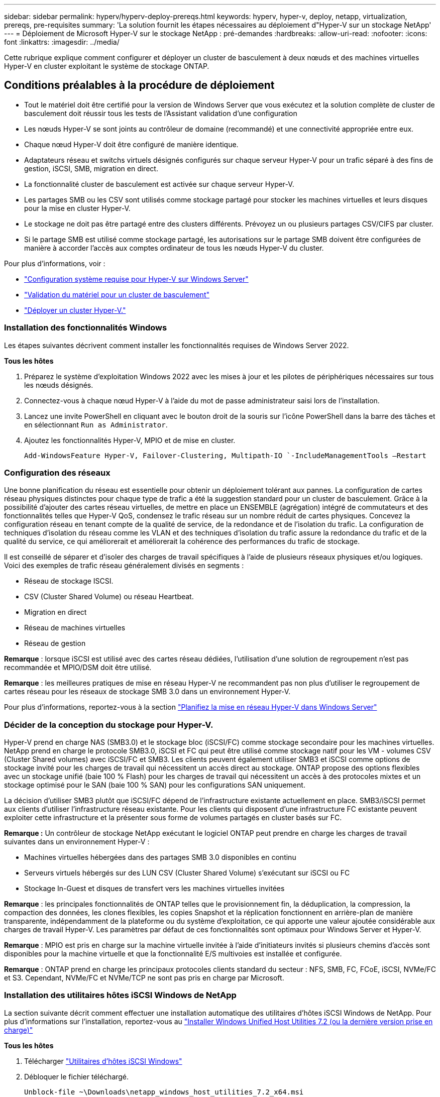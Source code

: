 ---
sidebar: sidebar 
permalink: hyperv/hyperv-deploy-prereqs.html 
keywords: hyperv, hyper-v, deploy, netapp, virtualization, prereqs, pre-requisites 
summary: 'La solution fournit les étapes nécessaires au déploiement d"Hyper-V sur un stockage NetApp' 
---
= Déploiement de Microsoft Hyper-V sur le stockage NetApp : pré-demandes
:hardbreaks:
:allow-uri-read: 
:nofooter: 
:icons: font
:linkattrs: 
:imagesdir: ../media/


[role="lead"]
Cette rubrique explique comment configurer et déployer un cluster de basculement à deux nœuds et des machines virtuelles Hyper-V en cluster exploitant le système de stockage ONTAP.



== Conditions préalables à la procédure de déploiement

* Tout le matériel doit être certifié pour la version de Windows Server que vous exécutez et la solution complète de cluster de basculement doit réussir tous les tests de l'Assistant validation d'une configuration
* Les nœuds Hyper-V se sont joints au contrôleur de domaine (recommandé) et une connectivité appropriée entre eux.
* Chaque nœud Hyper-V doit être configuré de manière identique.
* Adaptateurs réseau et switchs virtuels désignés configurés sur chaque serveur Hyper-V pour un trafic séparé à des fins de gestion, iSCSI, SMB, migration en direct.
* La fonctionnalité cluster de basculement est activée sur chaque serveur Hyper-V.
* Les partages SMB ou les CSV sont utilisés comme stockage partagé pour stocker les machines virtuelles et leurs disques pour la mise en cluster Hyper-V.
* Le stockage ne doit pas être partagé entre des clusters différents. Prévoyez un ou plusieurs partages CSV/CIFS par cluster.
* Si le partage SMB est utilisé comme stockage partagé, les autorisations sur le partage SMB doivent être configurées de manière à accorder l'accès aux comptes ordinateur de tous les nœuds Hyper-V du cluster.


Pour plus d'informations, voir :

* link:https://learn.microsoft.com/en-us/windows-server/virtualization/hyper-v/system-requirements-for-hyper-v-on-windows#how-to-check-for-hyper-v-requirements["Configuration système requise pour Hyper-V sur Windows Server"]
* link:https://learn.microsoft.com/en-us/previous-versions/windows/it-pro/windows-server-2012-r2-and-2012/jj134244(v=ws.11)#step-1-prepare-to-validate-hardware-for-a-failover-cluster["Validation du matériel pour un cluster de basculement"]
* link:https://learn.microsoft.com/en-us/previous-versions/windows/it-pro/windows-server-2012-r2-and-2012/jj863389(v=ws.11)["Déployer un cluster Hyper-V."]




=== Installation des fonctionnalités Windows

Les étapes suivantes décrivent comment installer les fonctionnalités requises de Windows Server 2022.

*Tous les hôtes*

. Préparez le système d'exploitation Windows 2022 avec les mises à jour et les pilotes de périphériques nécessaires sur tous les nœuds désignés.
. Connectez-vous à chaque nœud Hyper-V à l'aide du mot de passe administrateur saisi lors de l'installation.
. Lancez une invite PowerShell en cliquant avec le bouton droit de la souris sur l'icône PowerShell dans la barre des tâches et en sélectionnant `Run as Administrator`.
. Ajoutez les fonctionnalités Hyper-V, MPIO et de mise en cluster.
+
[source, cli]
----
Add-WindowsFeature Hyper-V, Failover-Clustering, Multipath-IO `-IncludeManagementTools –Restart
----




=== Configuration des réseaux

Une bonne planification du réseau est essentielle pour obtenir un déploiement tolérant aux pannes. La configuration de cartes réseau physiques distinctes pour chaque type de trafic a été la suggestion standard pour un cluster de basculement. Grâce à la possibilité d'ajouter des cartes réseau virtuelles, de mettre en place un ENSEMBLE (agrégation) intégré de commutateurs et des fonctionnalités telles que Hyper-V QoS, condensez le trafic réseau sur un nombre réduit de cartes physiques. Concevez la configuration réseau en tenant compte de la qualité de service, de la redondance et de l'isolation du trafic. La configuration de techniques d'isolation du réseau comme les VLAN et des techniques d'isolation du trafic assure la redondance du trafic et de la qualité du service, ce qui améliorerait et améliorerait la cohérence des performances du trafic de stockage.

Il est conseillé de séparer et d'isoler des charges de travail spécifiques à l'aide de plusieurs réseaux physiques et/ou logiques. Voici des exemples de trafic réseau généralement divisés en segments :

* Réseau de stockage ISCSI.
* CSV (Cluster Shared Volume) ou réseau Heartbeat.
* Migration en direct
* Réseau de machines virtuelles
* Réseau de gestion


*Remarque* : lorsque iSCSI est utilisé avec des cartes réseau dédiées, l'utilisation d'une solution de regroupement n'est pas recommandée et MPIO/DSM doit être utilisé.

*Remarque* : les meilleures pratiques de mise en réseau Hyper-V ne recommandent pas non plus d'utiliser le regroupement de cartes réseau pour les réseaux de stockage SMB 3.0 dans un environnement Hyper-V.

Pour plus d'informations, reportez-vous à la section link:https://learn.microsoft.com/en-us/windows-server/virtualization/hyper-v/plan/plan-hyper-v-networking-in-windows-server["Planifiez la mise en réseau Hyper-V dans Windows Server"]



=== Décider de la conception du stockage pour Hyper-V.

Hyper-V prend en charge NAS (SMB3.0) et le stockage bloc (iSCSI/FC) comme stockage secondaire pour les machines virtuelles. NetApp prend en charge le protocole SMB3.0, iSCSI et FC qui peut être utilisé comme stockage natif pour les VM - volumes CSV (Cluster Shared volumes) avec iSCSI/FC et SMB3. Les clients peuvent également utiliser SMB3 et iSCSI comme options de stockage invité pour les charges de travail qui nécessitent un accès direct au stockage. ONTAP propose des options flexibles avec un stockage unifié (baie 100 % Flash) pour les charges de travail qui nécessitent un accès à des protocoles mixtes et un stockage optimisé pour le SAN (baie 100 % SAN) pour les configurations SAN uniquement.

La décision d'utiliser SMB3 plutôt que iSCSI/FC dépend de l'infrastructure existante actuellement en place. SMB3/iSCSI permet aux clients d'utiliser l'infrastructure réseau existante. Pour les clients qui disposent d'une infrastructure FC existante peuvent exploiter cette infrastructure et la présenter sous forme de volumes partagés en cluster basés sur FC.

*Remarque :* Un contrôleur de stockage NetApp exécutant le logiciel ONTAP peut prendre en charge les charges de travail suivantes dans un environnement Hyper-V :

* Machines virtuelles hébergées dans des partages SMB 3.0 disponibles en continu
* Serveurs virtuels hébergés sur des LUN CSV (Cluster Shared Volume) s'exécutant sur iSCSI ou FC
* Stockage In-Guest et disques de transfert vers les machines virtuelles invitées


*Remarque* : les principales fonctionnalités de ONTAP telles que le provisionnement fin, la déduplication, la compression, la compaction des données, les clones flexibles, les copies Snapshot et la réplication fonctionnent en arrière-plan de manière transparente, indépendamment de la plateforme ou du système d'exploitation, ce qui apporte une valeur ajoutée considérable aux charges de travail Hyper-V. Les paramètres par défaut de ces fonctionnalités sont optimaux pour Windows Server et Hyper-V.

*Remarque* : MPIO est pris en charge sur la machine virtuelle invitée à l'aide d'initiateurs invités si plusieurs chemins d'accès sont disponibles pour la machine virtuelle et que la fonctionnalité E/S multivoies est installée et configurée.

*Remarque* : ONTAP prend en charge les principaux protocoles clients standard du secteur : NFS, SMB, FC, FCoE, iSCSI, NVMe/FC et S3. Cependant, NVMe/FC et NVMe/TCP ne sont pas pris en charge par Microsoft.



=== Installation des utilitaires hôtes iSCSI Windows de NetApp

La section suivante décrit comment effectuer une installation automatique des utilitaires d'hôtes iSCSI Windows de NetApp. Pour plus d'informations sur l'installation, reportez-vous au link:https://docs.netapp.com/us-en/ontap-sanhost/hu_wuhu_72.html["Installer Windows Unified Host Utilities 7.2 (ou la dernière version prise en charge)"]

*Tous les hôtes*

. Télécharger link:https://mysupport.netapp.com/site/products/all/details/hostutilities/downloads-tab/download/61343/7.2["Utilitaires d'hôtes iSCSI Windows"]
. Débloquer le fichier téléchargé.
+
[source, cli]
----
Unblock-file ~\Downloads\netapp_windows_host_utilities_7.2_x64.msi
----
. Installez les utilitaires hôtes.
+
[source, cli]
----
~\Downloads\netapp_windows_host_utilities_7.2_x64.msi /qn "MULTIPATHING=1"
----


*Remarque* : le système redémarre pendant ce processus.



=== Configuration de l'initiateur iSCSI de l'hôte Windows

Les étapes suivantes décrivent comment configurer l'initiateur iSCSI Microsoft intégré.

*Tous les hôtes*

. Lancez une invite PowerShell en cliquant avec le bouton droit de la souris sur l'icône PowerShell dans la barre des tâches et en sélectionnant Exécuter en tant qu'administrateur.
. Configurez le service iSCSI pour qu'il démarre automatiquement.
+
[source, cli]
----
Set-Service -Name MSiSCSI -StartupType Automatic
----
. Démarrez le service iSCSI.
+
[source, cli]
----
Start-Service -Name MSiSCSI
----
. Configurez MPIO pour réclamer tout périphérique iSCSI.
+
[source, cli]
----
Enable-MSDSMAutomaticClaim -BusType iSCSI
----
. Définissez la règle d'équilibrage de charge par défaut de tous les périphériques nouvellement réclamés sur round Robin.
+
[source, cli]
----
Set-MSDSMGlobalDefaultLoadBalancePolicy -Policy RR 
----
. Configurez une cible iSCSI pour chaque contrôleur.
+
[source, cli]
----
New-IscsiTargetPortal -TargetPortalAddress <<iscsia_lif01_ip>> -InitiatorPortalAddress <iscsia_ipaddress>

New-IscsiTargetPortal -TargetPortalAddress <<iscsib_lif01_ip>> -InitiatorPortalAddress <iscsib_ipaddress

New-IscsiTargetPortal -TargetPortalAddress <<iscsia_lif02_ip>> -InitiatorPortalAddress <iscsia_ipaddress>

New-IscsiTargetPortal -TargetPortalAddress <<iscsib_lif02_ip>> -InitiatorPortalAddress <iscsib_ipaddress>
----
. Connectez une session pour chaque réseau iSCSI à chaque cible.
+
[source, cli]
----
Get-IscsiTarget | Connect-IscsiTarget -IsPersistent $true -IsMultipathEnabled $true -InitiatorPo rtalAddress <iscsia_ipaddress>

Get-IscsiTarget | Connect-IscsiTarget -IsPersistent $true -IsMultipathEnabled $true -InitiatorPo rtalAddress <iscsib_ipaddress>
----


*Remarque* : ajoutez plusieurs sessions (min. De 5 à 8) pour améliorer les performances et utiliser la bande passante.



=== Création d'un cluster

*Un seul serveur*

. Lancez une invite PowerShell avec des autorisations d'administration, en cliquant avec le bouton droit de la souris sur l'icône PowerShell et en sélectionnant `Run as Administrator``.
. Créez un nouveau cluster.
+
[source, cli]
----
New-Cluster -Name <cluster_name> -Node <hostnames> -NoStorage -StaticAddress <cluster_ip_address>
----
+
image:hyperv-deploy-image01.png["Image montrant l'interface de gestion du cluster"]

. Sélectionnez le réseau de cluster approprié pour la migration dynamique.
. Désigner le réseau CSV.
+
[source, cli]
----
(Get-ClusterNetwork -Name Cluster).Metric = 900
----
. Modifiez le cluster pour qu'il utilise un disque de quorum.
+
.. Lancez une invite PowerShell avec des autorisations d'administration en cliquant avec le bouton droit de la souris sur l'icône PowerShell et en sélectionnant « Exécuter en tant qu'administrateur ».
+
[source, cli]
----
start-ClusterGroup "Available Storage"| Move-ClusterGroup -Node $env:COMPUTERNAME
----
.. Dans le Gestionnaire de clusters de basculement, sélectionnez `Configure Cluster Quorum Settings`.
+
image:hyperv-deploy-image02.png["Illustration des paramètres configurer le quorum du cluster"]

.. Cliquez sur Suivant dans la page d'accueil.
.. Sélectionnez le témoin de quorum et cliquez sur Suivant.
.. Sélectionnez configurer un témoin de disque et cliquez sur Suivant.
.. Sélectionnez disque W: Dans le stockage disponible et cliquez sur Suivant.
.. Cliquez sur Suivant dans la page de confirmation et sur Terminer dans la page de résumé.
+
Pour plus d'informations sur le quorum et le témoin, voir link:https://learn.microsoft.com/en-us/windows-server/failover-clustering/manage-cluster-quorum#general-recommendations-for-quorum-configuration["Configuration et gestion du quorum"]



. Exécutez l'assistant de validation de cluster depuis le gestionnaire de clusters de basculement pour valider le déploiement.
. Créez une LUN CSV pour stocker les données de la machine virtuelle et créer des machines virtuelles hautement disponibles via les rôles dans Failover Cluster Manager.

